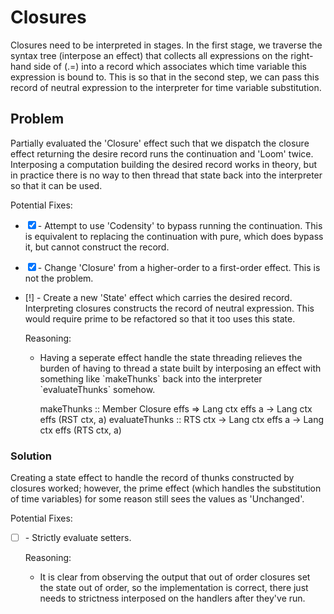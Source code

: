 
* Closures
  Closures need to be interpreted in stages. In the first stage, we traverse the syntax tree (interpose an effect) that
  collects all expressions on the right-hand side of (.=) into a record which associates which time variable this
  expression is bound to. This is so that in the second step, we can pass this record of neutral expression to the
  interpreter for time variable substitution.

** Problem
   Partially evaluated the 'Closure' effect such that we dispatch the closure effect returning the desire record runs
   the continuation and 'Loom' twice. Interposing a computation building the desired record works in theory, but in
   practice there is no way to then thread that state back into the interpreter so that it can be used.

  Potential Fixes:
  * [X] - Attempt to use 'Codensity' to bypass running the continuation. This is equivalent to replacing the
    continuation with pure, which does bypass it, but cannot construct the record.

  * [X] - Change 'Closure' from a higher-order to a first-order effect. This is not the problem.

  * [!] - Create a new 'State' effect which carries the desired record. Interpreting closures constructs the record
    of neutral expression. This would require prime to be refactored so that it too uses this state.

    Reasoning:
    * Having a seperate effect handle the state threading relieves the burden of having to thread a state built by
      interposing an effect with something like `makeThunks` back into the interpreter `evaluateThunks` somehow.

      #+SRC_BEGIN <haskell>
      makeThunks :: Member Closure effs => Lang ctx effs a -> Lang ctx effs (RST ctx, a)
      evaluateThunks :: RTS ctx -> Lang ctx effs a -> Lang ctx effs (RTS ctx, a)
      #+SRC_END

*** Solution
    Creating a state effect to handle the record of thunks constructed by closures worked; however, the prime effect
    (which handles the substitution of time variables) for some reason still sees the values as 'Unchanged'.

    Potential Fixes:
    * [ ] - Strictly evaluate setters.

      Reasoning:
      * It is clear from observing the output that out of order closures set the state out of order, so the
        implementation is correct, there just needs to strictness interposed on the handlers after they've run.
